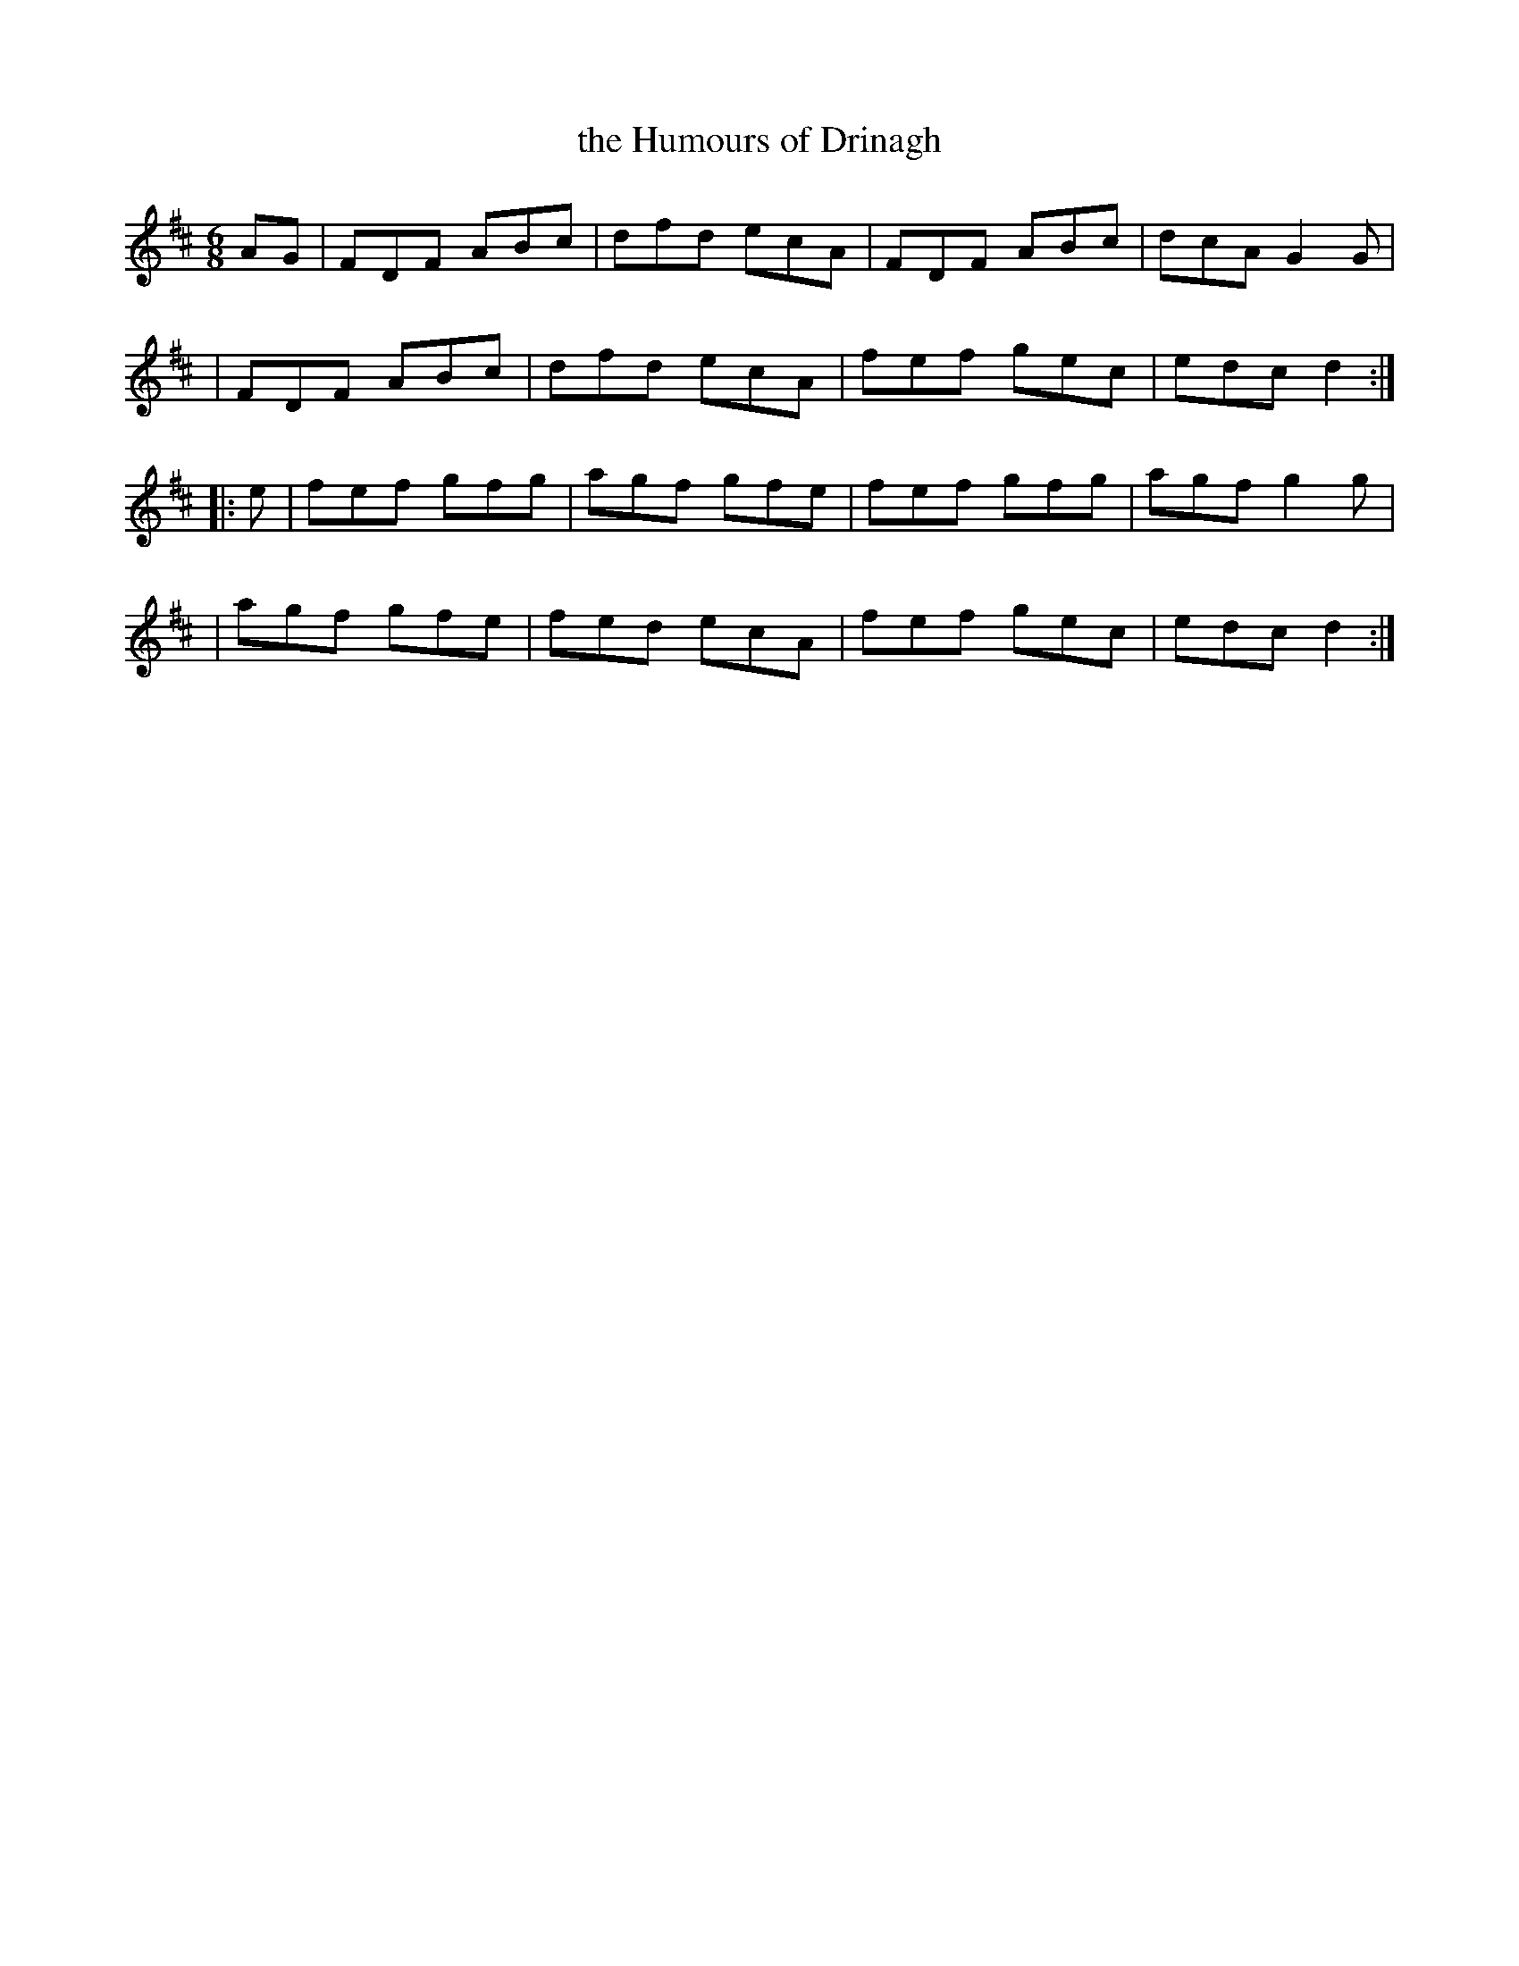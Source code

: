 X: 1
T: the Humours of Drinagh
N: variant of "the Banks of the Ilen" reel
R: reel
S: Fiddle Hell Online 2021-11-7 Matt Cranitch workshop on "metrical crossover"
Z: 2021 John Chambers <jc:trillian.mit.edu>
M: 6/8
L: 1/8
K: D
AG \
| FDF ABc | dfd ecA | FDF ABc | dcA G2G |
| FDF ABc | dfd ecA | fef gec |  edc d2 :|
|: e \
| fef gfg | agf gfe | fef gfg | agf g2g |
| agf gfe | fed ecA | fef gec | edc d2 :|
